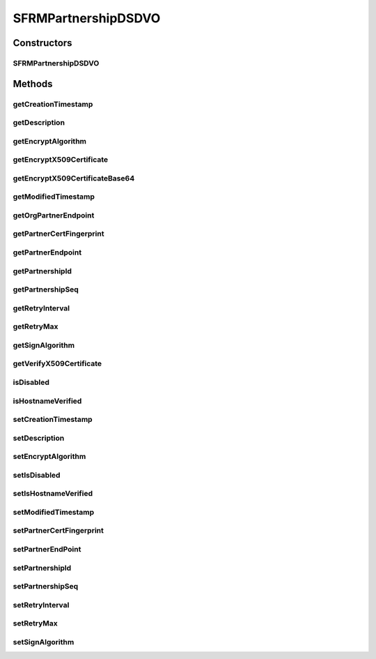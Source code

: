 .. java:import:: java.io File

.. java:import:: java.io FileNotFoundException

.. java:import:: java.io IOException

.. java:import:: java.io InputStream

.. java:import:: java.io FileInputStream

.. java:import:: java.io BufferedInputStream

.. java:import:: java.io ByteArrayInputStream

.. java:import:: java.io InputStreamReader

.. java:import:: java.security.cert X509Certificate

.. java:import:: java.security.cert CertificateFactory

.. java:import:: java.sql Timestamp

.. java:import:: hk.hku.cecid.edi.sfrm.spa SFRMException

.. java:import:: hk.hku.cecid.edi.sfrm.spa SFRMProperties

.. java:import:: hk.hku.cecid.edi.sfrm.dao SFRMPartnershipDVO

.. java:import:: hk.hku.cecid.piazza.commons.io IOHandler

.. java:import:: hk.hku.cecid.piazza.commons.dao.ds DataSourceDVO

SFRMPartnershipDSDVO
====================

.. java:package:: hk.hku.cecid.edi.sfrm.dao.ds
   :noindex:

.. java:type:: public class SFRMPartnershipDSDVO extends DataSourceDVO implements SFRMPartnershipDVO

   The \ ``SFRMPartnershipDSDVO``\  is a data value object representing a tabular row in the \ *sfrm_partnership*\  in the persistence layer. Creation Date: 27/9/2006 It possesses caching automatically for most frequently fields shown below:

   ..

   #. partnership Id
   #. partnership endpoint
   #. maximum retry allowed
   #. retry interval
   #. X509 verfication / encryption cerfiticates

   So developers do not need to worry the issue of thread contention and can freely call the \ *get*\  and \ *set*\  with no performance impact. Version 1.0.1 -

   ..

   #. Added cache for hot access field, it requires extra \ *17*\  bytes + 1 soft reference per \ ``SFRMPartnershipDSDVO``\  object.

   :author: Twinsen Tsang

Constructors
------------
SFRMPartnershipDSDVO
^^^^^^^^^^^^^^^^^^^^

.. java:constructor:: public SFRMPartnershipDSDVO()
   :outertype: SFRMPartnershipDSDVO

   Constructor.

Methods
-------
getCreationTimestamp
^^^^^^^^^^^^^^^^^^^^

.. java:method:: public Timestamp getCreationTimestamp()
   :outertype: SFRMPartnershipDSDVO

   [@GET, THREAD-SAFETY]

   :param get: the creation timestamp of this partnership record.

getDescription
^^^^^^^^^^^^^^

.. java:method:: public String getDescription()
   :outertype: SFRMPartnershipDSDVO

   [@GET, THREAD-SAFETY] Get the description of the partnership DVO.

getEncryptAlgorithm
^^^^^^^^^^^^^^^^^^^

.. java:method:: public String getEncryptAlgorithm()
   :outertype: SFRMPartnershipDSDVO

getEncryptX509Certificate
^^^^^^^^^^^^^^^^^^^^^^^^^

.. java:method:: public X509Certificate getEncryptX509Certificate() throws SFRMException
   :outertype: SFRMPartnershipDSDVO

   Get X509 certificate from trusted certificate store specified in SFRM properties

   :throws SFRMException:
   :return: X509 certificate

getEncryptX509CertificateBase64
^^^^^^^^^^^^^^^^^^^^^^^^^^^^^^^

.. java:method:: public String getEncryptX509CertificateBase64() throws FileNotFoundException, IOException
   :outertype: SFRMPartnershipDSDVO

getModifiedTimestamp
^^^^^^^^^^^^^^^^^^^^

.. java:method:: public Timestamp getModifiedTimestamp()
   :outertype: SFRMPartnershipDSDVO

   [@GET, THREAD-SAFETY]

   :return: Get the last modified timestamp

getOrgPartnerEndpoint
^^^^^^^^^^^^^^^^^^^^^

.. java:method:: public String getOrgPartnerEndpoint()
   :outertype: SFRMPartnershipDSDVO

   Get the sending endpoint of the partnership without appended the context path

getPartnerCertFingerprint
^^^^^^^^^^^^^^^^^^^^^^^^^

.. java:method:: public String getPartnerCertFingerprint()
   :outertype: SFRMPartnershipDSDVO

   [@GET, THREAD-SAFETY] Get the partnership endpoint of this partnership DVO.

getPartnerEndpoint
^^^^^^^^^^^^^^^^^^

.. java:method:: public String getPartnerEndpoint()
   :outertype: SFRMPartnershipDSDVO

   [@GET, THREAD-SAFETY] Get the sending endpoint of the partnership. The endpoint in the database stores only the address of receiver. For example, like \ **http://127.0.0.1:8080/**\  or \ **http://sfrm.partnership.com:8080/**\  But the endpoint returned here will concat a designated conext path = "corvus/httpd/sfrm/inbound".

getPartnershipId
^^^^^^^^^^^^^^^^

.. java:method:: public String getPartnershipId()
   :outertype: SFRMPartnershipDSDVO

   [@GET, THREAD-SAFETY, CACHABLE] Get the partnership from this partnership DVO.

getPartnershipSeq
^^^^^^^^^^^^^^^^^

.. java:method:: public int getPartnershipSeq()
   :outertype: SFRMPartnershipDSDVO

   [@GET, THREAD-SAFETY] Get the partnership sequence no from this partnership DVO.

getRetryInterval
^^^^^^^^^^^^^^^^

.. java:method:: public int getRetryInterval()
   :outertype: SFRMPartnershipDSDVO

   [@GET, NON-THREAD-SAFETY] Get the retry interval of this partnership DVO.

getRetryMax
^^^^^^^^^^^

.. java:method:: public int getRetryMax()
   :outertype: SFRMPartnershipDSDVO

   [@GET, THREAD-SAFETY] Get the maximum retry allowed for this partnership DVO.

getSignAlgorithm
^^^^^^^^^^^^^^^^

.. java:method:: public String getSignAlgorithm()
   :outertype: SFRMPartnershipDSDVO

getVerifyX509Certificate
^^^^^^^^^^^^^^^^^^^^^^^^

.. java:method:: public X509Certificate getVerifyX509Certificate() throws SFRMException
   :outertype: SFRMPartnershipDSDVO

   Get X509 certificate from trusted certificate store specified in SFRM properties

   :throws SFRMException:
   :return: X509 certificate

isDisabled
^^^^^^^^^^

.. java:method:: public boolean isDisabled()
   :outertype: SFRMPartnershipDSDVO

isHostnameVerified
^^^^^^^^^^^^^^^^^^

.. java:method:: public boolean isHostnameVerified()
   :outertype: SFRMPartnershipDSDVO

   [@GET, THREAD-SAFETY] whether the partnership requires SSL hostname verified.

setCreationTimestamp
^^^^^^^^^^^^^^^^^^^^

.. java:method:: public void setCreationTimestamp(Timestamp creationTimestamp)
   :outertype: SFRMPartnershipDSDVO

   [@SET, THREAD-SAFETY] Set the creation timestamp.

   :param creationTimestamp: the new value of the creation time stamp for this partnership DVO.

setDescription
^^^^^^^^^^^^^^

.. java:method:: public void setDescription(String description)
   :outertype: SFRMPartnershipDSDVO

   [@SET, THREAD-SAFETY] Set the new description to this partnership DVO.

   :param description: The new description.

setEncryptAlgorithm
^^^^^^^^^^^^^^^^^^^

.. java:method:: public void setEncryptAlgorithm(String encryptAlgorithm)
   :outertype: SFRMPartnershipDSDVO

setIsDisabled
^^^^^^^^^^^^^

.. java:method:: public void setIsDisabled(boolean isDisabled)
   :outertype: SFRMPartnershipDSDVO

setIsHostnameVerified
^^^^^^^^^^^^^^^^^^^^^

.. java:method:: public void setIsHostnameVerified(boolean isHostnameVerified)
   :outertype: SFRMPartnershipDSDVO

   [@SET, THREAD-SAFETY] set whether the partnership requires SSL hostname verified.

setModifiedTimestamp
^^^^^^^^^^^^^^^^^^^^

.. java:method:: public void setModifiedTimestamp(Timestamp modifiedTimestamp)
   :outertype: SFRMPartnershipDSDVO

   [@GET, THREAD-SAFETY] Set the last modified timestamp

   :param modifiedTimestamp: the last modified timestamp.

setPartnerCertFingerprint
^^^^^^^^^^^^^^^^^^^^^^^^^

.. java:method:: public void setPartnerCertFingerprint(String partnerCertFingerprint)
   :outertype: SFRMPartnershipDSDVO

   [@SET, THREAD-SAFETY] Set the partnership endpoint of this partnership DVO.

setPartnerEndPoint
^^^^^^^^^^^^^^^^^^

.. java:method:: public void setPartnerEndPoint(String endpoint)
   :outertype: SFRMPartnershipDSDVO

   [@GET, THREAD-SAFETY] Set the partnership endpoint of the partnership DVO.

   :param endpoint: The new partnership endpoint.

setPartnershipId
^^^^^^^^^^^^^^^^

.. java:method:: public void setPartnershipId(String partnershipId)
   :outertype: SFRMPartnershipDSDVO

   [@SET, THREAD-SAFETY] Set the new partnership id to this partnership DVO.

   :param partnershipId: The new partnership Id.

setPartnershipSeq
^^^^^^^^^^^^^^^^^

.. java:method:: public void setPartnershipSeq(int partnershipSeq)
   :outertype: SFRMPartnershipDSDVO

   [@SET, THREAD-SAFETY] Set the partnership sequence

setRetryInterval
^^^^^^^^^^^^^^^^

.. java:method:: public void setRetryInterval(int retryInterval)
   :outertype: SFRMPartnershipDSDVO

   [@SET, THREAD-SAFETY] Set the retry interval of this partnership DVO.

setRetryMax
^^^^^^^^^^^

.. java:method:: public void setRetryMax(int retryMax)
   :outertype: SFRMPartnershipDSDVO

   [@SET, THREAD-SAFETY] Set the maximum retry allowed for this partnership DVO.

setSignAlgorithm
^^^^^^^^^^^^^^^^

.. java:method:: public void setSignAlgorithm(String signAlgorithm)
   :outertype: SFRMPartnershipDSDVO

